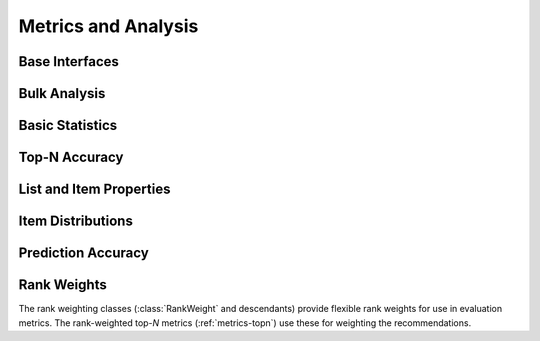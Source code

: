 Metrics and Analysis
====================

.. py:module:: lenskit.metrics

Base Interfaces
---------------

.. autosummary::
    :toctree:
    :nosignatures:
    :caption: Basic Interfaces

    ~lenskit.metrics.Metric
    ~lenskit.metrics.ListMetric
    ~lenskit.metrics.GlobalMetric
    ~lenskit.metrics.MetricFunction
    ~lenskit.metrics.RankingMetricBase

Bulk Analysis
-------------

.. autosummary::
    :toctree:
    :nosignatures:
    :caption: Bulk Analysis

    ~lenskit.metrics.RunAnalysis
    ~lenskit.metrics.RunAnalysisResult

Basic Statistics
----------------

.. autosummary::
    :toctree:
    :nosignatures:
    :caption: Basic Statistics

    ~lenskit.metrics.ListLength
    ~lenskit.metrics.TestItemCount

.. _metrics-topn:

Top-N Accuracy
--------------

.. autosummary::
    :toctree:
    :nosignatures:
    :caption: Top-N Accuracy

    ~lenskit.metrics.NDCG
    ~lenskit.metrics.RBP
    ~lenskit.metrics.Precision
    ~lenskit.metrics.Recall
    ~lenskit.metrics.RecipRank

List and Item Properties
------------------------

.. autosummary::
    :toctree:
    :nosignatures:
    :caption: List and Item Properties

    ~lenskit.metrics.MeanPopRank

Item Distributions
------------------

.. autosummary::
    :toctree:
    :nosignatures:
    :caption: Item Distributions

    ~lenskit.metrics.ExposureGini
    ~lenskit.metrics.ListGini

.. _metrics-predict:

Prediction Accuracy
-------------------

.. autosummary::
    :toctree:
    :nosignatures:
    :caption: Prediction Accuracy

    ~lenskit.metrics.RMSE
    ~lenskit.metrics.MAE

Rank Weights
------------

The rank weighting classes (:class:`RankWeight` and descendants) provide
flexible rank weights for use in evaluation metrics.  The rank-weighted top-*N*
metrics (:ref:`metrics-topn`) use these for weighting the recommendations.

.. autosummary::
    :toctree:
    :nosignatures:
    :caption: Rank Weights

    ~lenskit.metrics.RankWeight
    ~lenskit.metrics.GeometricRankWeight
    ~lenskit.metrics.LogRankWeight
